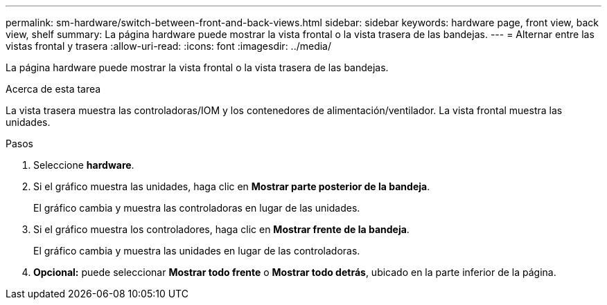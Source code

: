 ---
permalink: sm-hardware/switch-between-front-and-back-views.html 
sidebar: sidebar 
keywords: hardware page, front view, back view, shelf 
summary: La página hardware puede mostrar la vista frontal o la vista trasera de las bandejas. 
---
= Alternar entre las vistas frontal y trasera
:allow-uri-read: 
:icons: font
:imagesdir: ../media/


[role="lead"]
La página hardware puede mostrar la vista frontal o la vista trasera de las bandejas.

.Acerca de esta tarea
La vista trasera muestra las controladoras/IOM y los contenedores de alimentación/ventilador. La vista frontal muestra las unidades.

.Pasos
. Seleccione *hardware*.
. Si el gráfico muestra las unidades, haga clic en *Mostrar parte posterior de la bandeja*.
+
El gráfico cambia y muestra las controladoras en lugar de las unidades.

. Si el gráfico muestra los controladores, haga clic en *Mostrar frente de la bandeja*.
+
El gráfico cambia y muestra las unidades en lugar de las controladoras.

. *Opcional:* puede seleccionar *Mostrar todo frente* o *Mostrar todo detrás*, ubicado en la parte inferior de la página.

